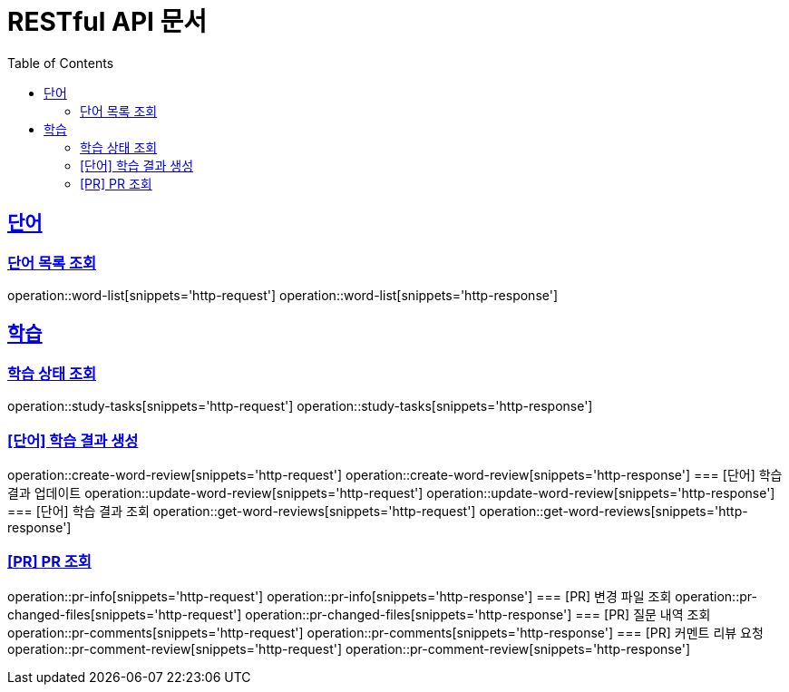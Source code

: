 = RESTful API 문서
:doctype: book
:icons: font
:source-highlighter: highlightjs
:toc: left
:toclevels: 2
:sectlinks:

== 단어
=== 단어 목록 조회
operation::word-list[snippets='http-request']
operation::word-list[snippets='http-response']

== 학습
=== 학습 상태 조회
operation::study-tasks[snippets='http-request']
operation::study-tasks[snippets='http-response']

=== [단어] 학습 결과 생성
operation::create-word-review[snippets='http-request']
operation::create-word-review[snippets='http-response']
=== [단어] 학습 결과 업데이트
operation::update-word-review[snippets='http-request']
operation::update-word-review[snippets='http-response']
=== [단어] 학습 결과 조회
operation::get-word-reviews[snippets='http-request']
operation::get-word-reviews[snippets='http-response']

=== [PR] PR 조회
operation::pr-info[snippets='http-request']
operation::pr-info[snippets='http-response']
=== [PR] 변경 파일 조회
operation::pr-changed-files[snippets='http-request']
operation::pr-changed-files[snippets='http-response']
=== [PR] 질문 내역 조회
operation::pr-comments[snippets='http-request']
operation::pr-comments[snippets='http-response']
=== [PR] 커멘트 리뷰 요청
operation::pr-comment-review[snippets='http-request']
operation::pr-comment-review[snippets='http-response']

